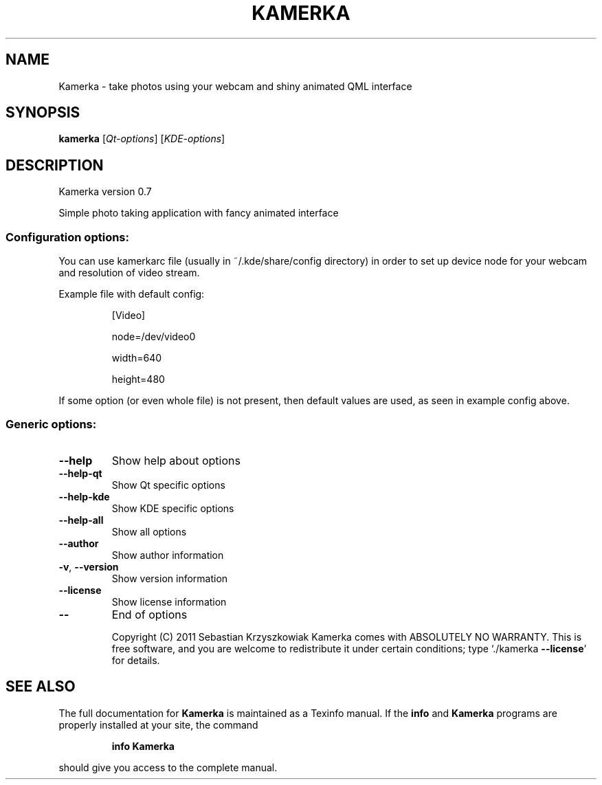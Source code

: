 .TH KAMERKA "1" "June 2011" "Kamerka version 0.7" "User Commands"
.SH NAME
Kamerka \- take photos using your webcam and shiny animated QML interface
.SH SYNOPSIS
.B kamerka
[\fIQt-options\fR] [\fIKDE-options\fR]
.SH DESCRIPTION
Kamerka version 0.7
.PP
Simple photo taking application with fancy animated interface
.SS "Configuration options:"
.PP
You can use kamerkarc file (usually in ~/.kde/share/config directory) in order
to set up device node for your webcam and resolution of video stream.

Example file with default config:
.IP
[Video]

node=/dev/video0

width=640

height=480
.PP
If some option (or even whole file) is not present, then default values are
used, as seen in example config above.
.SS "Generic options:"
.TP
\fB\-\-help\fR
Show help about options
.TP
\fB\-\-help\-qt\fR
Show Qt specific options
.TP
\fB\-\-help\-kde\fR
Show KDE specific options
.TP
\fB\-\-help\-all\fR
Show all options
.TP
\fB\-\-author\fR
Show author information
.TP
\fB\-v\fR, \fB\-\-version\fR
Show version information
.TP
\fB\-\-license\fR
Show license information
.TP
\fB\-\-\fR
End of options
.IP
Copyright (C) 2011 Sebastian Krzyszkowiak
Kamerka comes with ABSOLUTELY NO WARRANTY.
This is free software, and you are welcome to redistribute it
under certain conditions; type `./kamerka \fB\-\-license\fR' for details.
.SH "SEE ALSO"
The full documentation for
.B Kamerka
is maintained as a Texinfo manual.  If the
.B info
and
.B Kamerka
programs are properly installed at your site, the command
.IP
.B info Kamerka
.PP
should give you access to the complete manual.
